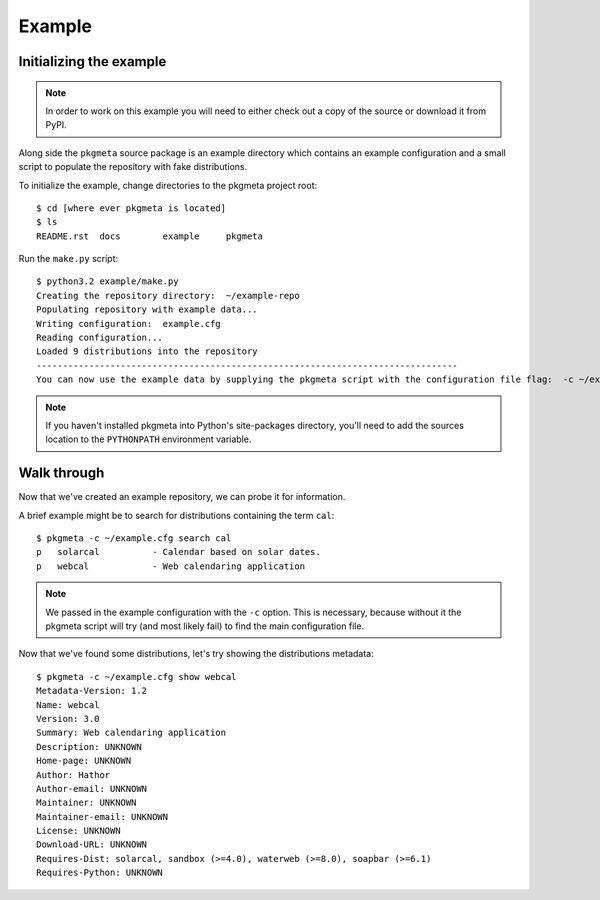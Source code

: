 Example
=======

Initializing the example
------------------------

.. note:: In order to work on this example you will need to either check out
   a copy of the source or download it from PyPI.

Along side the ``pkgmeta`` source package is an example directory
which contains an example configuration
and a small script to populate the repository with
fake distributions.

To initialize the example, change directories to the pkgmeta project root::

    $ cd [where ever pkgmeta is located]
    $ ls
    README.rst  docs        example     pkgmeta

Run the ``make.py`` script::

    $ python3.2 example/make.py
    Creating the repository directory:  ~/example-repo
    Populating repository with example data...
    Writing configuration:  example.cfg
    Reading configuration...
    Loaded 9 distributions into the repository
    --------------------------------------------------------------------------------
    You can now use the example data by supplying the pkgmeta script with the configuration file flag:  -c ~/example.cfg

.. note:: If you haven't installed pkgmeta into Python's site-packages directory,
   you'll need to add the sources location to the ``PYTHONPATH`` environment
   variable.

Walk through
------------

Now that we've created an example repository,
we can probe it for information.

A brief example might be
to search for distributions containing the term ``cal``::

    $ pkgmeta -c ~/example.cfg search cal
    p   solarcal          - Calendar based on solar dates.                          
    p   webcal            - Web calendaring application

.. note:: We passed in the example configuration with the ``-c`` option.
   This is necessary, because without it the pkgmeta script will try
   (and most likely fail) to find the main configuration file.

Now that we've found some distributions, let's try showing the distributions
metadata::

    $ pkgmeta -c ~/example.cfg show webcal
    Metadata-Version: 1.2
    Name: webcal
    Version: 3.0
    Summary: Web calendaring application
    Description: UNKNOWN
    Home-page: UNKNOWN
    Author: Hathor
    Author-email: UNKNOWN
    Maintainer: UNKNOWN
    Maintainer-email: UNKNOWN
    License: UNKNOWN
    Download-URL: UNKNOWN
    Requires-Dist: solarcal, sandbox (>=4.0), waterweb (>=8.0), soapbar (>=6.1)
    Requires-Python: UNKNOWN
